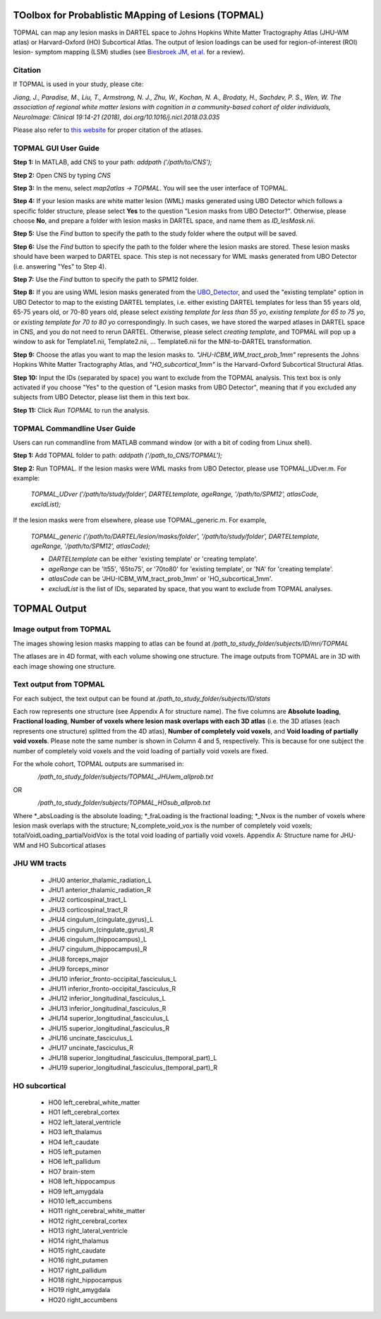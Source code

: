 TOolbox for Probablistic MApping of Lesions (TOPMAL)
====================================================
TOPMAL can map any lesion masks in DARTEL space to Johns Hopkins White Matter Tractography Atlas (JHU-WM atlas) or Harvard-Oxford (HO) Subcortical Atlas. The output of lesion loadings can be used for region-of-interest (ROI) lesion- symptom mapping (LSM) studies (see `Biesbroek JM, et al. <https://www.ncbi.nlm.nih.gov/pubmed/28385827>`_ for a review).

Citation
--------

If TOPMAL is used in your study, please cite:

*Jiang, J., Paradise, M., Liu, T., Armstrong, N. J., Zhu, W., Kochan, N. A., Brodaty, H., Sachdev, P. S., Wen, W. The association of regional white matter lesions with cognition in a community-based cohort of older individuals, NeuroImage: Clinical 19:14-21 (2018), doi.org/10.1016/j.nicl.2018.03.035*

Please also refer to `this website <https://fsl.fmrib.ox.ac.uk/fsl/fslwiki/Atlases>`_ for proper citation of the atlases.

TOPMAL GUI User Guide
----------------------

**Step 1:** In MATLAB, add CNS to your path: `addpath ('/path/to/CNS');`

**Step 2:** Open CNS by typing `CNS`

**Step 3:** In the menu, select `map2atlas -> TOPMAL`. You will see the user interface of TOPMAL.

**Step 4:** If your lesion masks are white matter lesion (WML) masks generated using UBO Detector which follows a specific folder structure, please select **Yes** to the question "Lesion masks from UBO Detector?". Otherwise, please choose **No**, and prepare a folder with lesion masks in DARTEL space, and name them as `ID_lesMask.nii`.

**Step 5:** Use the `Find` button to specify the path to the study folder where the output will be saved.

**Step 6:** Use the `Find` button to specify the path to the folder where the lesion masks are stored. These lesion masks should have been warped to DARTEL space. This step is not necessary for WML masks generated from UBO Detector (i.e. answering "Yes" to Step 4).

**Step 7:** Use the `Find` button to specify the path to SPM12 folder.

**Step 8:** If you are using WML lesion masks generated from the `UBO_Detector`_, and used the "existing template" option in UBO Detector to map to the existing DARTEL templates, i.e. either existing DARTEL templates for less than 55 years old, 65-75 years old, or 70-80 years old, please select `existing template for less than 55 yo`, `existing template for 65 to 75 yo`, or `existing template for 70 to 80 yo` correspondingly. In such cases, we have stored the warped atlases in DARTEL space in CNS, and you do not need to rerun DARTEL. Otherwise, please select `creating template`, and TOPMAL will pop up a window to ask for Template1.nii, Template2.nii, ... Template6.nii for the MNI-to-DARTEL transformation.

**Step 9:** Choose the atlas you want to map the lesion masks to. `"JHU-ICBM_WM_tract_prob_1mm"` represents the Johns Hopkins White Matter Tractography Atlas, and `"HO_subcortical_1mm"` is the Harvard-Oxford Subcortical Structural Atlas.

**Step 10:** Input the IDs (separated by space) you want to exclude from the TOPMAL analysis. This text box is only activated if you choose "Yes" to the question of "Lesion masks from UBO Detector", meaning that if you excluded any subjects from UBO Detector, please list them in this text box.

**Step 11:** Click `Run TOPMAL` to run the analysis.

TOPMAL Commandline User Guide
-----------------------------

Users can run commandline from MATLAB command window (or with a bit of coding from Linux shell).

**Step 1:** Add TOPMAL folder to path: `addpath ('/path_to_CNS/TOPMAL');`

**Step 2:** Run TOPMAL. If the lesion masks were WML masks from UBO Detector, please use TOPMAL_UDver.m. For example:

	`TOPMAL_UDver ('/path/to/study/folder', DARTELtemplate, ageRange, '/path/to/SPM12', atlasCode, excldList);`

If the lesion masks were from elsewhere, please use TOPMAL_generic.m. For example,

	`TOPMAL_generic ('/path/to/DARTEL/lesion/masks/folder', '/path/to/study/folder', DARTELtemplate, ageRange, '/path/to/SPM12', atlasCode);`

    
	- `DARTELtemplate` can be either 'existing template' or 'creating template'.
	- `ageRange` can be 'lt55', '65to75', or '70to80' for 'existing template', or 'NA' for 'creating template'.
	- `atlasCode` can be 'JHU-ICBM_WM_tract_prob_1mm' or 'HO_subcortical_1mm'.
	- `excludList` is the list of IDs, separated by space, that you want to exclude from TOPMAL analyses.

TOPMAL Output
=============

Image output from TOPMAL
------------------------

The images showing lesion masks mapping to atlas can be found at `/path_to_study_folder/subjects/ID/mri/TOPMAL`

The atlases are in 4D format, with each volume showing one structure. The image outputs from TOPMAL are in 3D with each image showing one structure.

Text output from TOPMAL
------------------------

For each subject, the text output can be found at `/path_to_study_folder/subjects/ID/stats`

Each row represents one structure (see Appendix A for structure name). The five columns are **Absolute loading**, **Fractional loading**, **Number of voxels where lesion mask overlaps with each 3D atlas** (i.e. the 3D atlases (each represents one structure) splitted from the 4D atlas), **Number of completely void voxels**, and **Void loading of partially void voxels**. Please note the same number is shown in Column 4 and 5, respectively. This is because for one subject the number of completely void voxels and the void loading of partially void voxels are fixed.

For the whole cohort, TOPMAL outputs are summarised in:

    `/path_to_study_folder/subjects/TOPMAL_JHUwm_allprob.txt`

OR

    `/path_to_study_folder/subjects/TOPMAL_HOsub_allprob.txt`

Where \*_absLoading is the absolute loading; \*_fraLoading is the fractional loading; \*_Nvox is the number of voxels where lesion mask overlaps with the structure; N_complete_void_vox is the number of completely void voxels; totalVoidLoading_partialVoidVox is the total void loading of partially void voxels.
Appendix A: Structure name for JHU-WM and HO Subcortical atlases

JHU WM tracts
-------------
	- JHU0 anterior_thalamic_radiation_L
	- JHU1 anterior_thalamic_radiation_R
	- JHU2 corticospinal_tract_L
	- JHU3 corticospinal_tract_R
	- JHU4 cingulum_(cingulate_gyrus)_L
	- JHU5 cingulum_(cingulate_gyrus)_R
	- JHU6 cingulum_(hippocampus)_L
	- JHU7 cingulum_(hippocampus)_R
	- JHU8 forceps_major
	- JHU9 forceps_minor
	- JHU10 inferior_fronto-occipital_fasciculus_L
	- JHU11 inferior_fronto-occipital_fasciculus_R
	- JHU12 inferior_longitudinal_fasciculus_L
	- JHU13 inferior_longitudinal_fasciculus_R
	- JHU14 superior_longitudinal_fasciculus_L
	- JHU15 superior_longitudinal_fasciculus_R
	- JHU16 uncinate_fasciculus_L
	- JHU17 uncinate_fasciculus_R
	- JHU18 superior_longitudinal_fasciculus_(temporal_part)_L
	- JHU19 superior_longitudinal_fasciculus_(temporal_part)_R

HO subcortical
--------------
	- HO0 left_cerebral_white_matter
	- HO1 left_cerebral_cortex
	- HO2 left_lateral_ventricle
	- HO3 left_thalamus
	- HO4 left_caudate
	- HO5 left_putamen
	- HO6 left_pallidum
	- HO7 brain-stem
	- HO8 left_hippocampus
	- HO9 left_amygdala
	- HO10 left_accumbens
	- HO11 right_cerebral_white_matter
	- HO12 right_cerebral_cortex
	- HO13 right_lateral_ventricle
	- HO14 right_thalamus
	- HO15 right_caudate
	- HO16 right_putamen
	- HO17 right_pallidum
	- HO18 right_hippocampus
	- HO19 right_amygdala
	- HO20 right_accumbens

.. _UBO_Detector: quickstart.html
